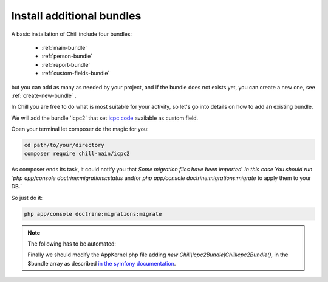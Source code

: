 .. Copyright (C)  2014 Champs Libres Cooperative SCRLFS
   Permission is granted to copy, distribute and/or modify this document
   under the terms of the GNU Free Documentation License, Version 1.3
   or any later version published by the Free Software Foundation;
   with no Invariant Sections, no Front-Cover Texts, and no Back-Cover Texts.
   A copy of the license is included in the section entitled "GNU
   Free Documentation License".

.. _install-additional-bundles:

Install additional bundles
##########################

A basic installation of Chill include four bundles: 

   - :ref:`main-bundle`
   - :ref:`person-bundle`
   - :ref:`report-bundle`
   - :ref:`custom-fields-bundle`
   
but you can add as many as needed by your project, and if the bundle does not exists yet, you can create a new one, see :ref:`create-new-bundle` .
   
In Chill you are free to do what is most suitable for your activity, so let's go into details on how to add an existing bundle.

We will add the bundle 'icpc2' that set `icpc code <https://en.wikipedia.org/wiki/International_Classification_of_Primary_Care>`_ available as custom field.

.. todo::
   Add description of the bundle
   
Open your terminal let composer do the magic for you:

.. code-block:: bash

   cd path/to/your/directory   
   composer require chill-main/icpc2

As composer ends its task, it could notify you that `Some migration files have been imported. 
In this case You should run `php app/console doctrine:migrations:status` and/or `php app/console doctrine:migrations:migrate` to apply them to your DB.` 

So just do it:

.. code-block:: bash

   php app/console doctrine:migrations:migrate

.. note::
   The following  has to be automated:
   
   Finally we should modify the AppKernel.php file adding `new Chill\\Icpc2Bundle\\ChillIcpc2Bundle(),` in the $bundle array as described `in the symfony documentation <http://symfony.com/doc/current/cookbook/bundles/installation.html#b-enable-the-bundle>`_.
      
